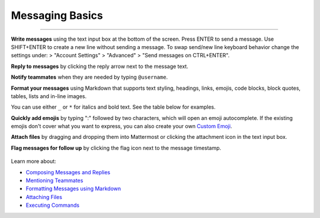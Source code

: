 Messaging Basics
================

--------------

.. |Main menu icon| image:: ../../images/sidebar_main_menu_icon.png
  :width: 33
  :alt: Main menu

**Write messages** using the text input box at the bottom of the screen.
Press ENTER to send a message. Use SHIFT+ENTER to create a new
line without sending a message. To swap send/new line keyboard behavior  
change the settings under:  
|Main menu icon| > "Account Settings" > "Advanced" > "Send messages on CTRL+ENTER".

**Reply to messages** by clicking the reply arrow next to the message
text.

.. image:: ../../images/replyIcon.PNG
   :alt: reply arrow

**Notify teammates** when they are needed by typing ``@username``.

**Format your messages** using Markdown that supports text styling,
headings, links, emojis, code blocks, block quotes, tables, lists and
in-line images.

You can use either ``_`` or ``*`` for italics and bold text. See the table below for examples.

.. image:: ../../images/messagesTable1.PNG
   :alt: markdown

**Quickly add emojis** by typing ":" followed by two characters, which will open an emoji
autocomplete. If the existing emojis don't cover what you want to
express, you can also create your own `Custom
Emoji <http://docs.mattermost.com/help/settings/custom-emoji.html>`__.

**Attach files** by dragging and dropping them into Mattermost or clicking
the attachment icon in the text input box.

**Flag messages for follow up** by clicking the flag icon next to the
message timestamp.

.. figure:: ../../images/flagicon.png
   :alt: flags

Learn more about:

* `Composing Messages and Replies <http://docs.mattermost.com/help/messaging/sending-messages.html>`__
* `Mentioning Teammates <http://docs.mattermost.com/help/messaging/mentioning-teammates.html>`__
* `Formatting Messages using Markdown <http://docs.mattermost.com/help/messaging/formatting-text.html>`__
* `Attaching Files <http://docs.mattermost.com/help/messaging/attaching-files.html>`__
* `Executing Commands <http://docs.mattermost.com/help/messaging/executing-commands.html>`__
